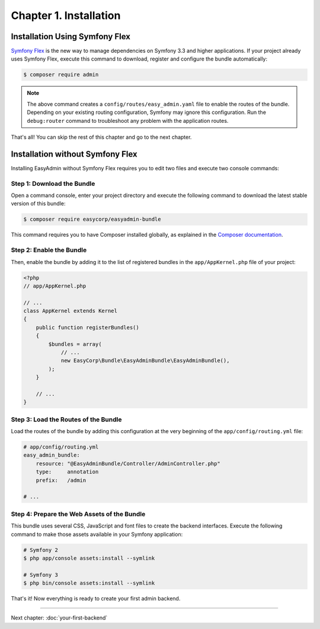 Chapter 1. Installation
=======================

Installation Using Symfony Flex
-------------------------------

`Symfony Flex`_ is the new way to manage dependencies on Symfony 3.3 and higher
applications. If your project already uses Symfony Flex, execute this command to
download, register and configure the bundle automatically:

.. code-block:: terminal

    $ composer require admin

.. note::

    The above command creates a ``config/routes/easy_admin.yaml`` file to enable
    the routes of the bundle. Depending on your existing routing configuration,
    Symfony may ignore this configuration. Run the ``debug:router`` command to
    troubleshoot any problem with the application routes.

That's all! You can skip the rest of this chapter and go to the next chapter.

Installation without Symfony Flex
---------------------------------

Installing EasyAdmin without Symfony Flex requires you to edit two files and
execute two console commands:

Step 1: Download the Bundle
~~~~~~~~~~~~~~~~~~~~~~~~~~~

Open a command console, enter your project directory and execute the
following command to download the latest stable version of this bundle:

.. code-block:: terminal

    $ composer require easycorp/easyadmin-bundle

This command requires you to have Composer installed globally, as explained
in the `Composer documentation`_.

Step 2: Enable the Bundle
~~~~~~~~~~~~~~~~~~~~~~~~~

Then, enable the bundle by adding it to the list of registered bundles in the
``app/AppKernel.php`` file of your project:

.. code-block:: php

    <?php
    // app/AppKernel.php

    // ...
    class AppKernel extends Kernel
    {
        public function registerBundles()
        {
            $bundles = array(
                // ...
                new EasyCorp\Bundle\EasyAdminBundle\EasyAdminBundle(),
            );
        }

        // ...
    }

Step 3: Load the Routes of the Bundle
~~~~~~~~~~~~~~~~~~~~~~~~~~~~~~~~~~~~~

Load the routes of the bundle by adding this configuration at the very beginning
of the ``app/config/routing.yml`` file:

.. code-block:: yaml

    # app/config/routing.yml
    easy_admin_bundle:
        resource: "@EasyAdminBundle/Controller/AdminController.php"
        type:     annotation
        prefix:   /admin

    # ...

Step 4: Prepare the Web Assets of the Bundle
~~~~~~~~~~~~~~~~~~~~~~~~~~~~~~~~~~~~~~~~~~~~

This bundle uses several CSS, JavaScript and font files to create the backend
interfaces. Execute the following command to make those assets available in your
Symfony application:

.. code-block:: terminal

    # Symfony 2
    $ php app/console assets:install --symlink

    # Symfony 3
    $ php bin/console assets:install --symlink

That's it! Now everything is ready to create your first admin backend.

.. _`Symfony Flex`: https://github.com/symfony/flex
.. _`Composer documentation`: https://getcomposer.org/doc/00-intro.md

-----

Next chapter: :doc:`your-first-backend`
